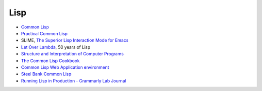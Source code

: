 Lisp
====

* `Common Lisp <http://lisp-lang.org/>`_
* `Practical Common Lisp <http://www.gigamonkeys.com/book/>`_
* SLIME, `The Superior Lisp Interaction Mode for Emacs <https://github.com/slime/slime>`_
* `Let Over Lambda <http://letoverlambda.com/index.cl>`_, 50 years of Lisp
* `Structure and Interpretation of Computer Programs <https://mitpress.mit.edu/sicp/>`_
* `The Common Lisp Cookbook <https://github.com/LispCookbook/cl-cookbook>`_
* `Common Lisp Web Application environment <http://bknr.net/html/home.html>`_
* `Steel Bank Common Lisp <Steel Bank Common Lisp>`_
* `Running Lisp in Production - Grammarly Lab Journal
  <http://tech.grammarly.com/blog/posts/Running-Lisp-in-Production.html>`_
